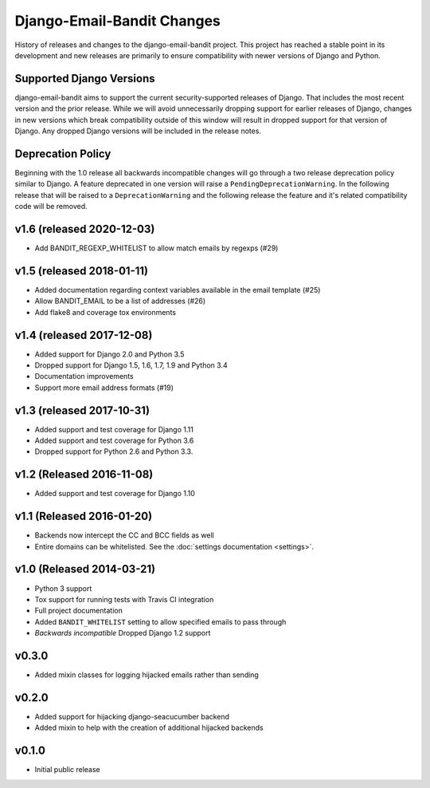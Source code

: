 Django-Email-Bandit Changes
==============================

History of releases and changes to the django-email-bandit project. This project
has reached a stable point in its development and new releases are primarily to
ensure compatibility with newer versions of Django and Python.


Supported Django Versions
-------------------------------

django-email-bandit aims to support the current security-supported releases of Django. That
includes the most recent version and the prior release. While we will avoid unnecessarily
dropping support for earlier releases of Django, changes in new versions which
break compatibility outside of this window will result in dropped support for that
version of Django. Any dropped Django versions will be included in the release notes.


Deprecation Policy
-------------------------------

Beginning with the 1.0 release all backwards incompatible changes will go through a two release
deprecation policy similar to Django. A feature deprecated in one version will
raise a ``PendingDeprecationWarning``. In the following release that will be raised
to a ``DeprecationWarning`` and the following release the feature and it's related compatibility
code will be removed.


v1.6 (released 2020-12-03)
--------------------------

- Add BANDIT_REGEXP_WHITELIST to allow match emails by regexps (#29)


v1.5 (released 2018-01-11)
--------------------------

- Added documentation regarding context variables available in the email template (#25)
- Allow BANDIT_EMAIL to be a list of addresses (#26)
- Add flake8 and coverage tox environments


v1.4 (released 2017-12-08)
--------------------------

- Added support for Django 2.0 and Python 3.5
- Dropped support for Django 1.5, 1.6, 1.7, 1.9 and Python 3.4
- Documentation improvements
- Support more email address formats (#19)


v1.3 (released 2017-10-31)
--------------------------

- Added support and test coverage for Django 1.11
- Added support and test coverage for Python 3.6
- Dropped support for Python 2.6 and Python 3.3.


v1.2 (Released 2016-11-08)
-------------------------------

- Added support and test coverage for Django 1.10


v1.1 (Released 2016-01-20)
-------------------------------

- Backends now intercept the CC and BCC fields as well
- Entire domains can be whitelisted. See the :doc:`settings documentation <settings>`.

v1.0 (Released 2014-03-21)
-------------------------------

- Python 3 support
- Tox support for running tests with Travis CI integration
- Full project documentation
- Added ``BANDIT_WHITELIST`` setting to allow specified emails to pass through
- *Backwards incompatible* Dropped Django 1.2 support


v0.3.0
-------------------------------

- Added mixin classes for logging hijacked emails rather than sending


v0.2.0
-------------------------------

- Added support for hijacking django-seacucumber backend
- Added mixin to help with the creation of additional hijacked backends


v0.1.0
-------------------------------

- Initial public release
